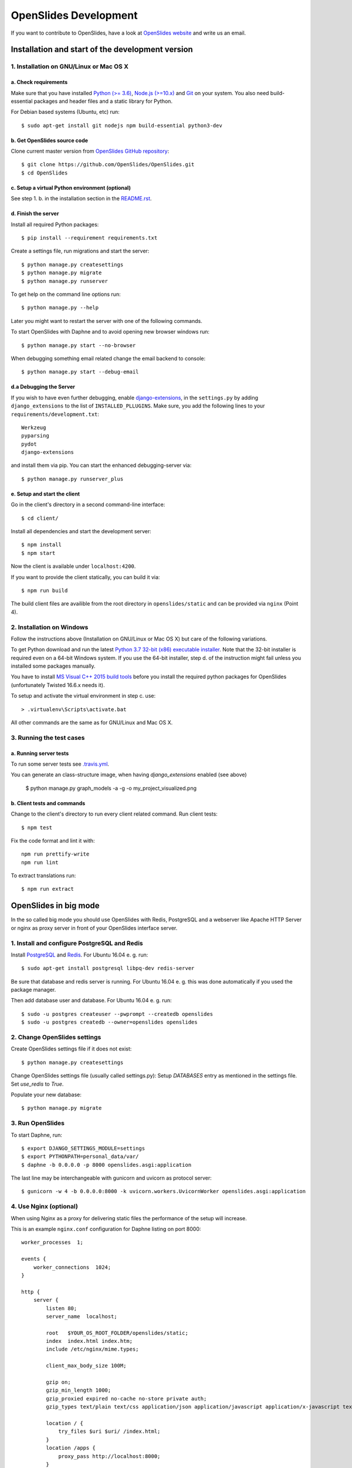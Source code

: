 ========================
 OpenSlides Development
========================

If you want to contribute to OpenSlides, have a look at `OpenSlides website
<https://openslides.org/>`_ and write us an email.


Installation and start of the development version
=================================================

1. Installation on GNU/Linux or Mac OS X
----------------------------------------

a. Check requirements
'''''''''''''''''''''

Make sure that you have installed `Python (>= 3.6) <https://www.python.org/>`_,
`Node.js (>=10.x) <https://nodejs.org/>`_ and
`Git <http://git-scm.com/>`_ on your system. You also need build-essential
packages and header files and a static library for Python.

For Debian based systems (Ubuntu, etc) run::

    $ sudo apt-get install git nodejs npm build-essential python3-dev


b. Get OpenSlides source code
'''''''''''''''''''''''''''''

Clone current master version from `OpenSlides GitHub repository
<https://github.com/OpenSlides/OpenSlides/>`_::

    $ git clone https://github.com/OpenSlides/OpenSlides.git
    $ cd OpenSlides


c. Setup a virtual Python environment (optional)
''''''''''''''''''''''''''''''''''''''''''''''''

See step 1. b. in the installation section in the `README.rst
<https://github.com/OpenSlides/OpenSlides/blob/master/README.rst>`_.


d. Finish the server
''''''''''''''''''''

Install all required Python packages::

    $ pip install --requirement requirements.txt

Create a settings file, run migrations and start the server::

    $ python manage.py createsettings
    $ python manage.py migrate
    $ python manage.py runserver

To get help on the command line options run::

    $ python manage.py --help

Later you might want to restart the server with one of the following commands.

To start OpenSlides with Daphne and to avoid opening new browser
windows run::

    $ python manage.py start --no-browser

When debugging something email related change the email backend to console::

    $ python manage.py start --debug-email


d.a Debugging the Server
''''''''''''''''''''''''

If you wish to have even further debugging, enable `django-extensions
<https://django-extensions.readthedocs.io/>`_,
in the ``settings.py``  by adding ``django_extensions`` to the list of
``INSTALLED_PLLUGINS``. Make sure, you add the following lines to your
``requirements/development.txt``::

    Werkzeug
    pyparsing
    pydot
    django-extensions

and install them via pip. You can start the enhanced debugging-server via::

    $ python manage.py runserver_plus

e. Setup and start the client
'''''''''''''''''''''''''''''

Go in the client's directory in a second command-line interface::

    $ cd client/

Install all dependencies and start the development server::

    $ npm install
    $ npm start

Now the client is available under ``localhost:4200``.

If you want to provide the client statically, you can build it via::

    $ npm run build

The build client files are availible from the root directory in
``openslides/static`` and can be provided via ``nginx`` (Point 4).


2. Installation on Windows
--------------------------

Follow the instructions above (Installation on GNU/Linux or Mac OS X) but care
of the following variations.

To get Python download and run the latest `Python 3.7 32-bit (x86) executable
installer <https://www.python.org/downloads/windows/>`_. Note that the 32-bit
installer is required even on a 64-bit Windows system. If you use the 64-bit
installer, step d. of the instruction might fail unless you installed some
packages manually.

You have to install `MS Visual C++ 2015 build tools
<https://www.microsoft.com/en-us/download/details.aspx?id=48159>`_ before you
install the required python packages for OpenSlides (unfortunately Twisted
16.6.x needs it).

To setup and activate the virtual environment in step c. use::

    > .virtualenv\Scripts\activate.bat

All other commands are the same as for GNU/Linux and Mac OS X.


3. Running the test cases
-------------------------

a. Running server tests
'''''''''''''''''''''''

To run some server tests see `.travis.yml
<https://github.com/OpenSlides/OpenSlides/blob/master/.travis.yml>`_.

You can generate an class-structure image, when having `django_extensions` enabled (see above)

    $ python manage.py graph_models -a -g -o my_project_visualized.png


b. Client tests and commands
''''''''''''''''''''''''''''

Change to the client's directory to run every client related command. Run
client tests::

    $ npm test

Fix the code format and lint it with::

    npm run prettify-write
    npm run lint

To extract translations run::

    $ npm run extract

OpenSlides in big mode
======================

In the so called big mode you should use OpenSlides with Redis, PostgreSQL and
a webserver like Apache HTTP Server or nginx as proxy server in front of your
OpenSlides interface server.


1. Install and configure PostgreSQL and Redis
---------------------------------------------

Install `PostgreSQL <https://www.postgresql.org/>`_ and `Redis
<https://redis.io/>`_. For Ubuntu 16.04 e. g. run::

    $ sudo apt-get install postgresql libpq-dev redis-server

Be sure that database and redis server is running. For Ubuntu 16.04 e. g. this
was done automatically if you used the package manager.

Then add database user and database. For Ubuntu 16.04 e. g. run::

    $ sudo -u postgres createuser --pwprompt --createdb openslides
    $ sudo -u postgres createdb --owner=openslides openslides



2. Change OpenSlides settings
-----------------------------

Create OpenSlides settings file if it does not exist::

    $ python manage.py createsettings

Change OpenSlides settings file (usually called settings.py): Setup
`DATABASES` entry as mentioned in the settings file. Set `use_redis` to
`True`.

Populate your new database::

    $ python manage.py migrate


3. Run OpenSlides
-----------------

To start Daphne, run::

    $ export DJANGO_SETTINGS_MODULE=settings
    $ export PYTHONPATH=personal_data/var/
    $ daphne -b 0.0.0.0 -p 8000 openslides.asgi:application

The last line may be interchangeable with gunicorn and uvicorn as protocol server::

    $ gunicorn -w 4 -b 0.0.0.0:8000 -k uvicorn.workers.UvicornWorker openslides.asgi:application

4. Use Nginx (optional)
-----------------------

When using Nginx as a proxy for delivering static files the performance of the
setup will increase.

This is an example ``nginx.conf`` configuration for Daphne listing on port 8000::

    worker_processes  1;

    events {
        worker_connections  1024;
    }

    http {
        server {
            listen 80;
            server_name  localhost;

            root   $YOUR_OS_ROOT_FOLDER/openslides/static;
            index  index.html index.htm;
            include /etc/nginx/mime.types;

            client_max_body_size 100M;

            gzip on;
            gzip_min_length 1000;
            gzip_proxied expired no-cache no-store private auth;
            gzip_types text/plain text/css application/json application/javascript application/x-javascript text/xml application/xml application/xml+rss text/javascript;

            location / {
                try_files $uri $uri/ /index.html;
            }
            location /apps {
                proxy_pass http://localhost:8000;
            }
            location /media {
                proxy_pass http://localhost:8000;
            }
            location /rest {
                proxy_pass http://localhost:8000;
            }
            location /ws {
                proxy_pass http://localhost:8000;
                proxy_http_version 1.1;
                proxy_set_header Upgrade $http_upgrade;
                proxy_set_header Connection "Upgrade";
            }

        }
    }
